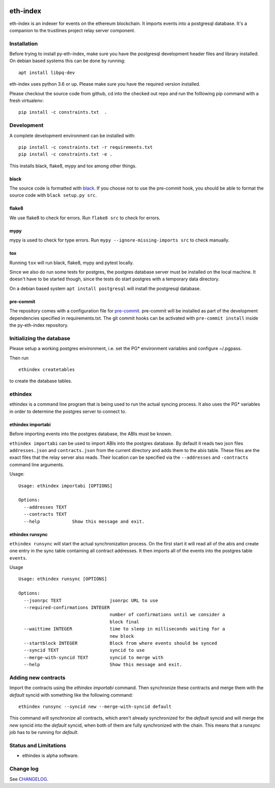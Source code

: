 |Build Status| |Code style: black|

eth-index
=========

eth-index is an indexer for events on the ethereum blockchain. It
imports events into a postgresql database. It's a companion to the
trustlines project relay server component.

Installation
------------

Before trying to install py-eth-index, make sure you have the postgresql
development header files and library installed. On debian based systems
this can be done by running:

::

    apt install libpq-dev

eth-index uses python 3.6 or up. Please make sure you have the required
version installed.

Please checkout the source code from github, cd into the checked out
repo and run the folllowing pip command with a fresh virtualenv:

::

    pip install -c constraints.txt  .

Development
-----------

A complete development environment can be installed with:

::

    pip install -c constraints.txt -r requirements.txt
    pip install -c constraints.txt -e .

This installs black, flake8, mypy and tox among other things.

black
~~~~~
The source code is formatted with `black <https://github.com/psf/black>`__. If
you choose not to use the pre-commit hook, you should be able to format the
source code with ``black setup.py src``.

flake8
~~~~~~
We use flake8 to check for errors. Run ``flake8 src`` to check for errors.

mypy
~~~~
mypy is used to check for type errors. Run ``mypy --ignore-missing-imports
src`` to check manually.

tox
~~~
Running ``tox`` will run black, flake8, mypy and pytest locally.

Since we also do run some tests for postgres, the postgres database server must
be installed on the local machine. It doesn't have to be started though, since
the tests do start postgres with a temporary data directory.

On a debian based system ``apt install postgresql`` will install the postgresql
database.

pre-commit
~~~~~~~~~~

The repository comes with a configuration file for `pre-commit
<https://pre-commit.com/>`__. pre-commit will be installed as part of
the development dependencies specified in requirements.txt. The git
commit hooks can be activated with ``pre-commit install`` inside the
py-eth-index repository.

Initializing the database
-------------------------

Please setup a working postgres environment, i.e. set the PG\*
environment variables and configure ~/.pgpass.

Then run

::

   ethindex createtables

to create the database tables.

ethindex
--------

ethindex is a command line program that is being used to run the actual
syncing process. It also uses the PG\* variables in order to determine
the postgres server to connect to.

ethindex importabi
~~~~~~~~~~~~~~~~~~

Before importing events into the postgres database, the ABIs must be
known.

``ethindex importabi`` can be used to import ABIs into the postgres
database. By default it reads two json files ``addresses.json`` and
``contracts.json`` from the current directory and adds them to the abis
table. These files are the exact files that the relay server also reads.
Their location can be specified via the ``--addresses`` and
``-contracts`` command line arguments.

Usage:

::

    Usage: ethindex importabi [OPTIONS]

    Options:
      --addresses TEXT
      --contracts TEXT
      --help            Show this message and exit.

ethindex runsync
~~~~~~~~~~~~~~~~

``ethindex runsync`` will start the actual synchronization process. On
the first start it will read all of the abis and create one entry in the
sync table containing all contract addresses. It then imports all of the
events into the postgres table ``events``.

Usage

::

    Usage: ethindex runsync [OPTIONS]

    Options:
      --jsonrpc TEXT                  jsonrpc URL to use
      --required-confirmations INTEGER
                                      number of confirmations until we consider a
                                      block final
      --waittime INTEGER              time to sleep in milliseconds waiting for a
                                      new block
      --startblock INTEGER            Block from where events should be synced
      --syncid TEXT                   syncid to use
      --merge-with-syncid TEXT        syncid to merge with
      --help                          Show this message and exit.

Adding new contracts
--------------------
Import the contracts using the `ethindex importabi` command. Then synchronize
these contracts and merge them with the `default` syncid with something like the
following command::

    ethindex runsync --syncid new --merge-with-syncid default

This command will synchronize all contracts, which aren't already synchronized
for the `default` syncid and will merge the `new` syncid into the `default`
syncid, when both of them are fully synchronized with the chain. This means that
a runsync job has to be running for `default`.


Status and Limitations
----------------------

- ethindex is alpha software.

Change log
----------

See `CHANGELOG <https://github.com/trustlines-protocol/py-eth-index/blob/develop/CHANGELOG.rst>`_.

.. |Build Status| image:: https://circleci.com/gh/trustlines-protocol/py-eth-index/tree/develop.svg?style=svg
    :target: https://circleci.com/gh/trustlines-protocol/py-eth-index/tree/develop
.. |Code style: black| image:: https://img.shields.io/badge/code%20style-black-000000.svg
   :target: https://github.com/psf/black
